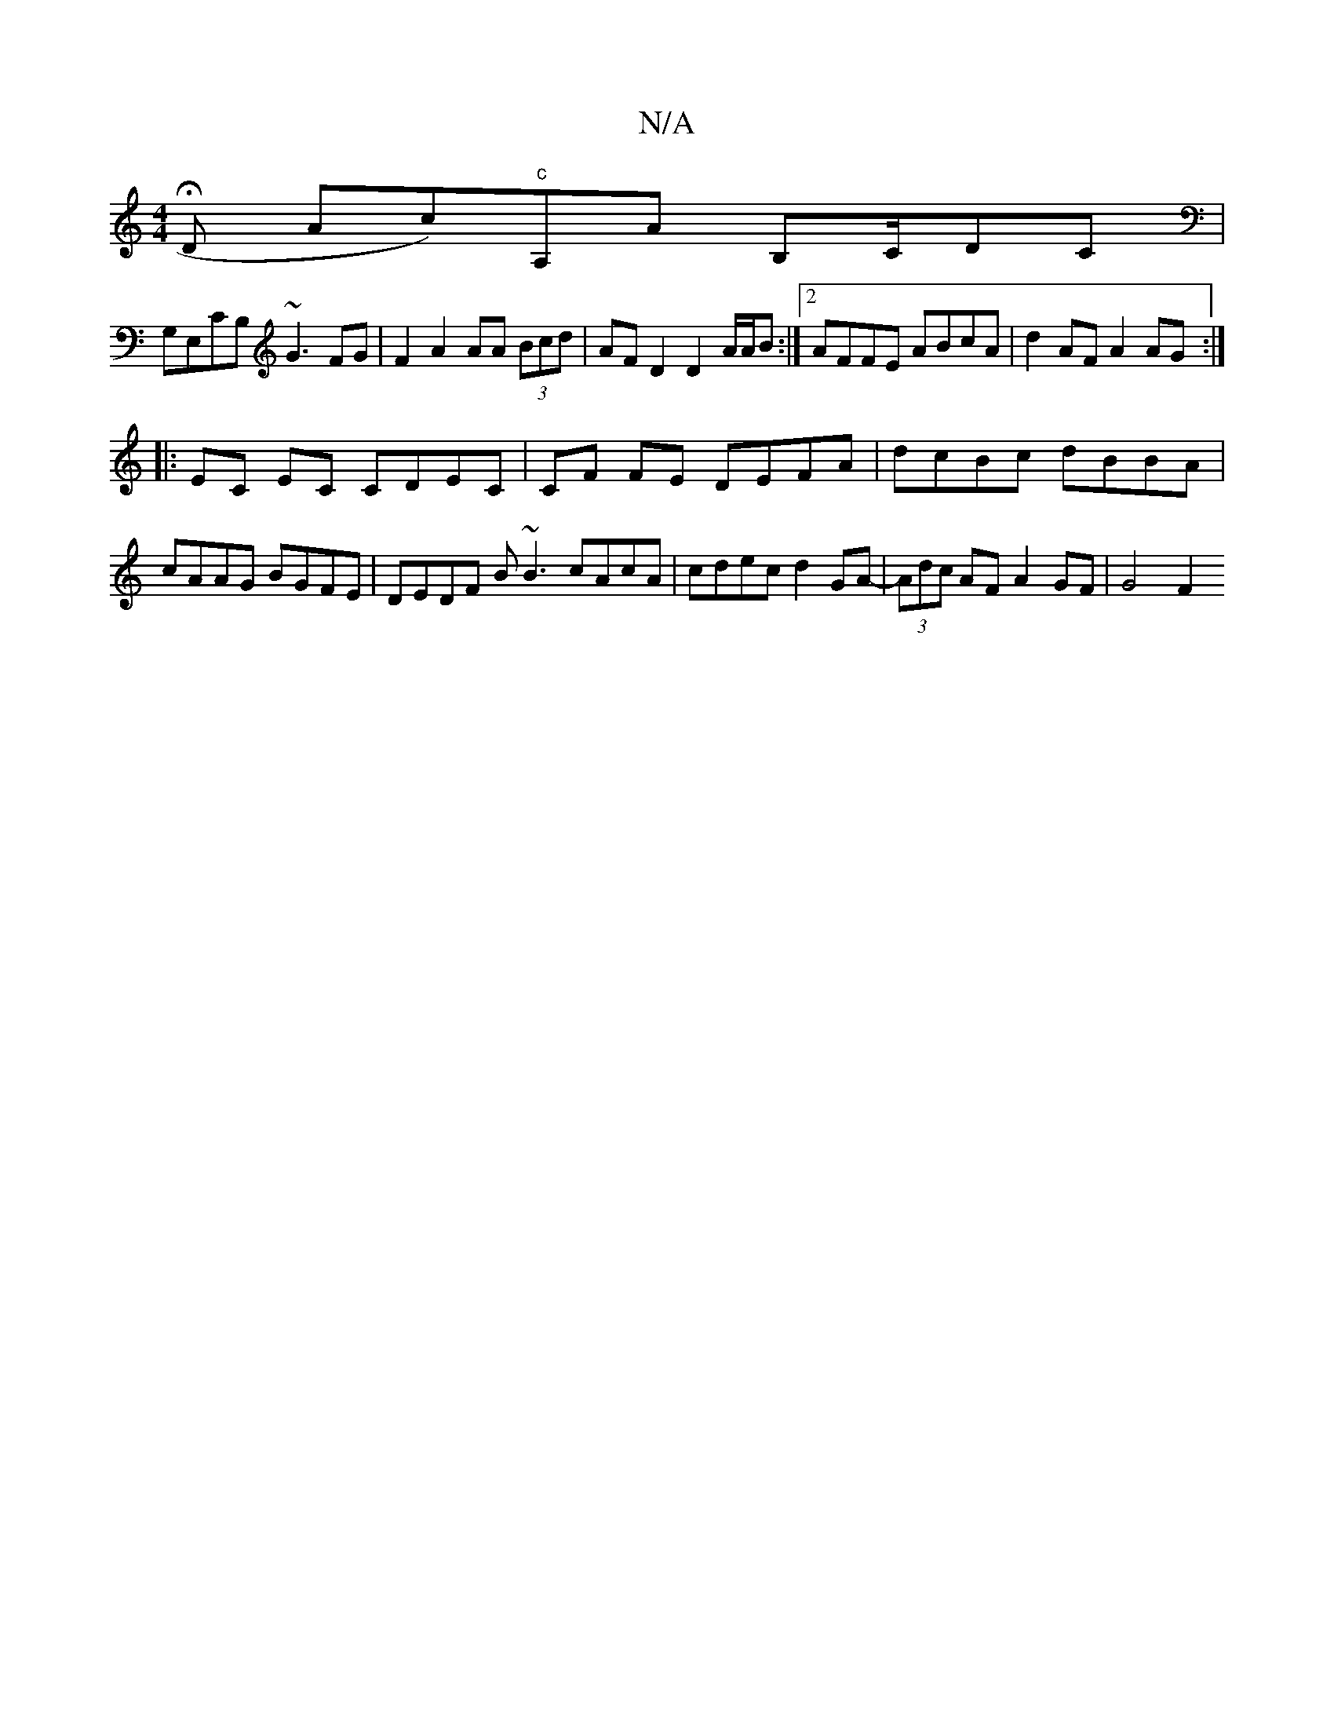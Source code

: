 X:1
T:N/A
M:4/4
R:N/A
K:Cmajor
,2 HD Ac)"c"A,A B,C/DC|
G,E,CB, ~G3 FG|F2 A2 AA (3Bcd | AF D2 D2 A/A/B :|2 AFFE ABcA | d2 AF A2AG :|
|: EC EC CDEC | CF FE DEFA | dcBc dBBA |
cAAG BGFE | DEDF B~B3 cAcA|cdec d2GA-| (3Adc AF A2 GF|G4F2